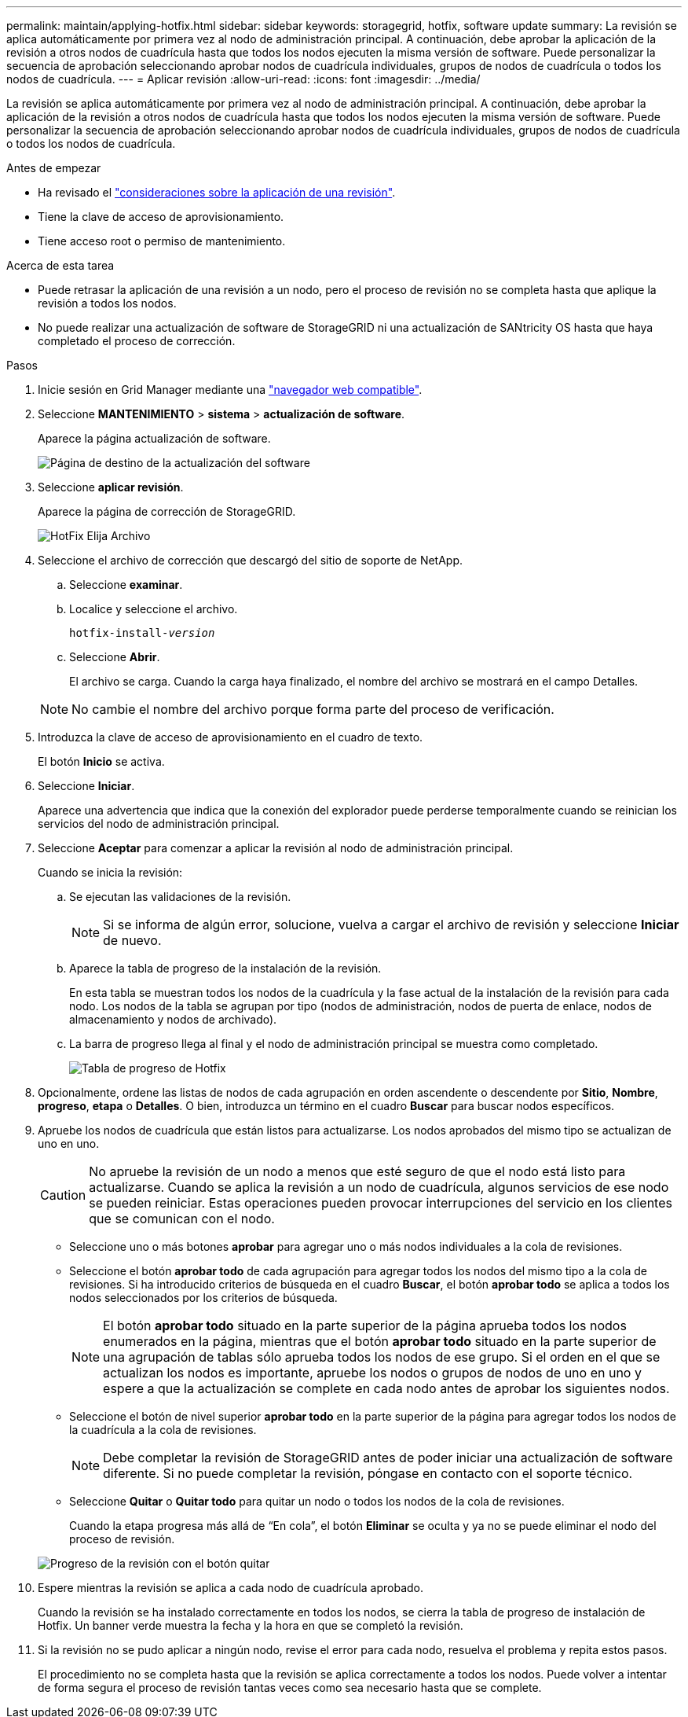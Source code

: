 ---
permalink: maintain/applying-hotfix.html 
sidebar: sidebar 
keywords: storagegrid, hotfix, software update 
summary: La revisión se aplica automáticamente por primera vez al nodo de administración principal. A continuación, debe aprobar la aplicación de la revisión a otros nodos de cuadrícula hasta que todos los nodos ejecuten la misma versión de software. Puede personalizar la secuencia de aprobación seleccionando aprobar nodos de cuadrícula individuales, grupos de nodos de cuadrícula o todos los nodos de cuadrícula. 
---
= Aplicar revisión
:allow-uri-read: 
:icons: font
:imagesdir: ../media/


[role="lead"]
La revisión se aplica automáticamente por primera vez al nodo de administración principal. A continuación, debe aprobar la aplicación de la revisión a otros nodos de cuadrícula hasta que todos los nodos ejecuten la misma versión de software. Puede personalizar la secuencia de aprobación seleccionando aprobar nodos de cuadrícula individuales, grupos de nodos de cuadrícula o todos los nodos de cuadrícula.

.Antes de empezar
* Ha revisado el link:storagegrid-hotfix-procedure.html["consideraciones sobre la aplicación de una revisión"].
* Tiene la clave de acceso de aprovisionamiento.
* Tiene acceso root o permiso de mantenimiento.


.Acerca de esta tarea
* Puede retrasar la aplicación de una revisión a un nodo, pero el proceso de revisión no se completa hasta que aplique la revisión a todos los nodos.
* No puede realizar una actualización de software de StorageGRID ni una actualización de SANtricity OS hasta que haya completado el proceso de corrección.


.Pasos
. Inicie sesión en Grid Manager mediante una link:../admin/web-browser-requirements.html["navegador web compatible"].
. Seleccione *MANTENIMIENTO* > *sistema* > *actualización de software*.
+
Aparece la página actualización de software.

+
image::../media/software_update_landing.png[Página de destino de la actualización del software]

. Seleccione *aplicar revisión*.
+
Aparece la página de corrección de StorageGRID.

+
image::../media/hotfix_choose_file.png[HotFix Elija Archivo]

. Seleccione el archivo de corrección que descargó del sitio de soporte de NetApp.
+
.. Seleccione *examinar*.
.. Localice y seleccione el archivo.
+
`hotfix-install-_version_`

.. Seleccione *Abrir*.
+
El archivo se carga. Cuando la carga haya finalizado, el nombre del archivo se mostrará en el campo Detalles.

+

NOTE: No cambie el nombre del archivo porque forma parte del proceso de verificación.



. Introduzca la clave de acceso de aprovisionamiento en el cuadro de texto.
+
El botón *Inicio* se activa.

. Seleccione *Iniciar*.
+
Aparece una advertencia que indica que la conexión del explorador puede perderse temporalmente cuando se reinician los servicios del nodo de administración principal.

. Seleccione *Aceptar* para comenzar a aplicar la revisión al nodo de administración principal.
+
Cuando se inicia la revisión:

+
.. Se ejecutan las validaciones de la revisión.
+

NOTE: Si se informa de algún error, solucione, vuelva a cargar el archivo de revisión y seleccione *Iniciar* de nuevo.

.. Aparece la tabla de progreso de la instalación de la revisión.
+
En esta tabla se muestran todos los nodos de la cuadrícula y la fase actual de la instalación de la revisión para cada nodo. Los nodos de la tabla se agrupan por tipo (nodos de administración, nodos de puerta de enlace, nodos de almacenamiento y nodos de archivado).

.. La barra de progreso llega al final y el nodo de administración principal se muestra como completado.
+
image::../media/hotfix_progress_table.png[Tabla de progreso de Hotfix]



. Opcionalmente, ordene las listas de nodos de cada agrupación en orden ascendente o descendente por *Sitio*, *Nombre*, *progreso*, *etapa* o *Detalles*. O bien, introduzca un término en el cuadro *Buscar* para buscar nodos específicos.
. Apruebe los nodos de cuadrícula que están listos para actualizarse. Los nodos aprobados del mismo tipo se actualizan de uno en uno.
+

CAUTION: No apruebe la revisión de un nodo a menos que esté seguro de que el nodo está listo para actualizarse. Cuando se aplica la revisión a un nodo de cuadrícula, algunos servicios de ese nodo se pueden reiniciar. Estas operaciones pueden provocar interrupciones del servicio en los clientes que se comunican con el nodo.

+
** Seleccione uno o más botones *aprobar* para agregar uno o más nodos individuales a la cola de revisiones.
** Seleccione el botón *aprobar todo* de cada agrupación para agregar todos los nodos del mismo tipo a la cola de revisiones. Si ha introducido criterios de búsqueda en el cuadro *Buscar*, el botón *aprobar todo* se aplica a todos los nodos seleccionados por los criterios de búsqueda.
+

NOTE: El botón *aprobar todo* situado en la parte superior de la página aprueba todos los nodos enumerados en la página, mientras que el botón *aprobar todo* situado en la parte superior de una agrupación de tablas sólo aprueba todos los nodos de ese grupo. Si el orden en el que se actualizan los nodos es importante, apruebe los nodos o grupos de nodos de uno en uno y espere a que la actualización se complete en cada nodo antes de aprobar los siguientes nodos.

** Seleccione el botón de nivel superior *aprobar todo* en la parte superior de la página para agregar todos los nodos de la cuadrícula a la cola de revisiones.
+

NOTE: Debe completar la revisión de StorageGRID antes de poder iniciar una actualización de software diferente. Si no puede completar la revisión, póngase en contacto con el soporte técnico.

** Seleccione *Quitar* o *Quitar todo* para quitar un nodo o todos los nodos de la cola de revisiones.
+
Cuando la etapa progresa más allá de “En cola”, el botón *Eliminar* se oculta y ya no se puede eliminar el nodo del proceso de revisión.

+
image::../media/approve_all_progresstable.png[Progreso de la revisión con el botón quitar]



. Espere mientras la revisión se aplica a cada nodo de cuadrícula aprobado.
+
Cuando la revisión se ha instalado correctamente en todos los nodos, se cierra la tabla de progreso de instalación de Hotfix. Un banner verde muestra la fecha y la hora en que se completó la revisión.

. Si la revisión no se pudo aplicar a ningún nodo, revise el error para cada nodo, resuelva el problema y repita estos pasos.
+
El procedimiento no se completa hasta que la revisión se aplica correctamente a todos los nodos. Puede volver a intentar de forma segura el proceso de revisión tantas veces como sea necesario hasta que se complete.


